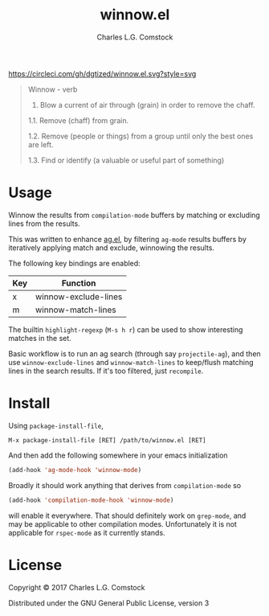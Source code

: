 #+TITLE: winnow.el
#+AUTHOR: Charles L.G. Comstock
#+EMAIL: dgtized@gmail.com

[[https://circleci.com/gh/dgtized/winnow.el][https://circleci.com/gh/dgtized/winnow.el.svg?style=svg]]

#+BEGIN_QUOTE
Winnow - verb

1.  Blow a current of air through (grain) in order to remove the chaff.

1.1.  Remove (chaff) from grain.

1.2.  Remove (people or things) from a group until only the best ones are left.

1.3.  Find or identify (a valuable or useful part of something)
#+END_QUOTE

[[file:winnow.gif]]

* Usage

Winnow the results from ~compilation-mode~ buffers by matching or excluding
lines from the results.

This was written to enhance [[https://github.com/Wilfred/ag.el][ag.el]], by filtering ~ag-mode~ results buffers by
iteratively applying match and exclude, winnowing the results.

The following key bindings are enabled:

| Key | Function             |
|-----+----------------------|
| x   | winnow-exclude-lines |
| m   | winnow-match-lines   |

The builtin ~highlight-regexp~ (=M-s h r=) can be used to show interesting
matches in the set.

Basic workflow is to run an ag search (through say ~projectile-ag~), and then use
~winnow-exclude-lines~ and ~winnow-match-lines~ to keep/flush matching lines in
the search results. If it's too filtered, just ~recompile~.

* Install

Using ~package-install-file~,

 : M-x package-install-file [RET] /path/to/winnow.el [RET]

And then add the following somewhere in your emacs initialization

#+BEGIN_SRC emacs-lisp
  (add-hook 'ag-mode-hook 'winnow-mode)
#+END_SRC

Broadly it should work anything that derives from ~compilation-mode~ so

#+BEGIN_SRC emacs-lisp
  (add-hook 'compilation-mode-hook 'winnow-mode)
#+END_SRC

will enable it everywhere. That should definitely work on ~grep-mode~, and may
be applicable to other compilation modes. Unfortunately it is not applicable for
~rspec-mode~ as it currently stands.

* License

Copyright © 2017 Charles L.G. Comstock

Distributed under the GNU General Public License, version 3
